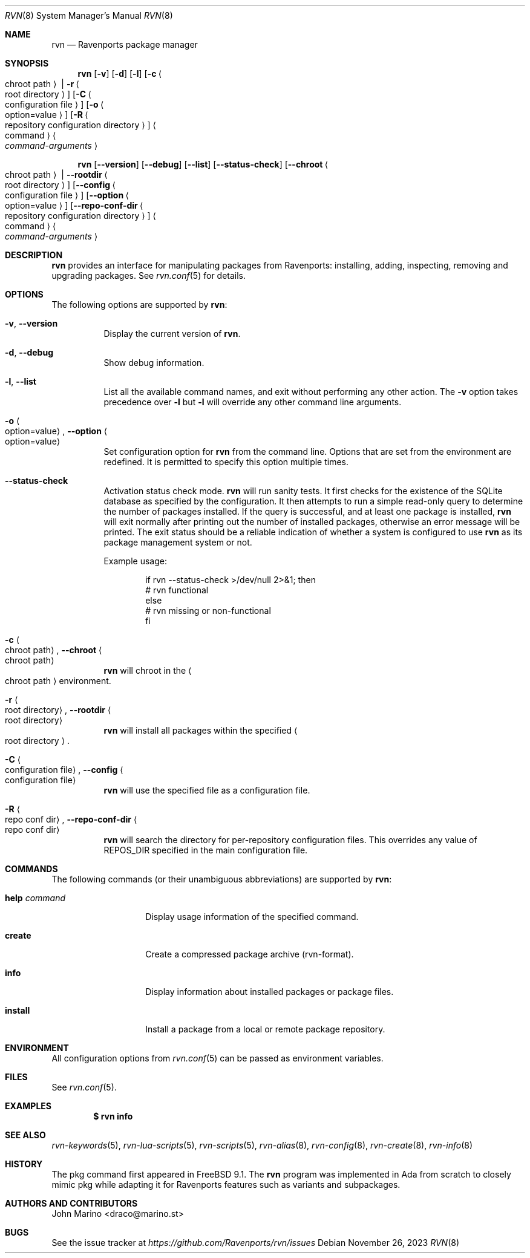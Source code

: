 .Dd November 26, 2023
.Dt RVN 8
.Os
.\" ---------------------------------------------------------------------------
.Sh NAME
.Nm rvn
.Nd Ravenports package manager
.\" ---------------------------------------------------------------------------
.Sh SYNOPSIS
.Nm
.Op Fl v
.Op Fl d
.Op Fl l
.Op Fl c Ao chroot path Ac | Fl r Ao root directory Ac
.Op Fl C Ao configuration file Ac
.Op Fl o Ao option=value Ac
.Op Fl R Ao repository configuration directory Ac
.Ao command Ac Ao Ar command-arguments Ac
.Pp
.Nm
.Op Cm --version
.Op Cm --debug
.Op Cm --list
.Op Cm --status-check
.Op Cm --chroot Ao chroot path Ac | Cm --rootdir Ao root directory Ac
.Op Cm --config Ao configuration file Ac
.Op Cm --option Ao option=value Ac
.Op Cm --repo-conf-dir Ao repository configuration directory Ac
.Ao command Ac Ao Ar command-arguments Ac
.\" ---------------------------------------------------------------------------
.Sh DESCRIPTION
.Nm rvn
provides an interface for manipulating packages from Ravenports: installing,
adding, inspecting, removing and upgrading packages.
See
.Xr rvn.conf 5
for details.
.\" ---------------------------------------------------------------------------
.Sh OPTIONS
The following options are supported by
.Nm :
.Bl -tag -width indent
.It Fl v , Cm --version
Display the current version of
.Nm .
.It Fl d , Cm --debug
Show debug information.
.It Fl l , Cm --list
List all the available command names, and exit without performing any
other action.
The
.Fl v
option takes precedence over
.Fl l
but
.Fl l
will override any other command line arguments.
.It Fl o Ao option=value Ac , Cm --option Ao option=value Ac
Set configuration option for
.Nm
from the command line.
Options that are set from the environment are redefined.
It is permitted to specify this option multiple times.
.It Cm --status-check
Activation status check mode.
.Nm
will run sanity tests.
It first checks for the existence
of the SQLite database as specified by the configuration.
It then attempts to run a simple read-only query to determine the
number of packages installed.
If the query is successful, and at least one package is installed,
.Nm
will exit normally after printing out the number of installed
packages, otherwise an error message will be printed.
The exit status should be a reliable indication of whether a system
is configured to use
.Nm
as its package management system or not.
.Pp
Example usage:
.Bd -literal -offset indent
  if rvn --status-check >/dev/null 2>&1; then
    # rvn functional
  else
    # rvn missing or non-functional
  fi
.Ed
.It Fl c Ao chroot path Ac , Cm --chroot Ao chroot path Ac
.Nm
will chroot in the
.Ao chroot path Ac
environment.
.It Fl r Ao root directory Ac , Cm --rootdir Ao root directory Ac
.Nm
will install all packages within the specified
.Ao root directory Ac .
.It Fl C Ao configuration file Ac , Cm --config Ao configuration file Ac
.Nm
will use the specified file as a configuration file.
.It Fl R Ao repo conf dir Ac , Cm --repo-conf-dir Ao repo conf dir Ac
.Nm
will search the directory for per-repository configuration files.
This overrides any value of
.Ev REPOS_DIR
specified in the main configuration file.
.El
.\" ---------------------------------------------------------------------------
.Sh COMMANDS
The following commands (or their unambiguous abbreviations) are supported by
.Nm :
.Bl -tag -width xxxxxxxxxxxx
.It Ic help Ar command
Display usage information of the specified command.
.\".It Ic add
.\"Install a package from either a local source or a remote one.
.\".Pp
.\"When installing from remote source you need to specify the
.\"protocol to use when fetching the package.
.\".Pp
.\"Currently supported protocols are FTP, HTTP and HTTPS.
.\".It Ic annotate
.\"Add, modify or delete tag-value style annotations on packages.
.\".It Ic alias
.\"List the command line aliases.
.\".It Ic autoremove
.\"Delete packages which were automatically installed as dependencies and are not required any more.
.\".It Ic check
.\"Sanity checks installed packages.
.\".It Ic clean
.\"Clean the local cache of fetched remote packages.
.It Ic create
Create a compressed package archive (rvn-format).
.\".It Ic delete
.\"Delete a package from the database and the system.
.\".It Ic fetch
.\"Fetch packages from a remote repository.
.It Ic info
Display information about installed packages or package files.
.It Ic install
Install a package from a local or remote package repository.
.\".It Ic query
.\"Query information about installed packages.
.\".It Ic repo
.\"Create a local package repository for remote usage.
.\".It Ic rquery
.\"Query information for remote repositories.
.\".It Ic search
.\"Search for the given pattern in the remote package
.\"repositories.
.\".It Ic set
.\"Modify information in the installed database.
.\".It Ic shell
.\"Open a SQLite shell to the local or remote database.
.\"Extreme care should be taken when using this command.
.\".It Ic shlib
.\"Displays which packages link to a specific shared library.
.\".It Ic stats
.\"Display package database statistics.
.\".It Ic update
.\"Update the available remote repositories as listed in
.\".Xr rvn.conf 5 .
.\".It Ic upgrade
.\"Upgrade a package to a newer version.
.\".It Ic version
.\"Summarize installed versions of packages.
.\".It Ic which
.\"Query the database for package(s) that installed a specific
.\"file.
.El
.\" ---------------------------------------------------------------------------
.Sh ENVIRONMENT
All configuration options from
.Xr rvn.conf 5
can be passed as environment variables.
.\" ---------------------------------------------------------------------------
.Sh FILES
See
.Xr rvn.conf 5 .
.\" ---------------------------------------------------------------------------
.Sh EXAMPLES
.\"Search for a package:
.\".Dl $ rvn search joe
.\".Pp
.\"Install a package:
.\".Dl Installing must specify a unique origin or version otherwise it will try installing all matches.
.\".Pp
.\".Dl % rvn install joe-single-standard
.\".Pp
.\"List installed packages:
.Dl $ rvn info
.\"Upgrade from remote repository:
.\".Dl % rvn upgrade
.\".Pp
.\"List non-automatic packages:
.\".Dl $ rvn query -e '%a = 0' %o
.\".Pp
.\"List automatic packages:
.\".Dl $ rvn query -e '%a = 1' %o
.\".Pp
.\"Delete an installed package:
.\".Dl % rvn delete "joe*"
.\".Pp
.\"Remove unneeded dependencies:
.\".Dl % rvn autoremove
.\".Pp
.\"Change a package from automatic to non-automatic, which will prevent
.\".Ic autoremove
.\"from removing it:
.\".Dl % rvn set -A 0 joe-single-standard
.\".Pp
.\"Change a package from non-automatic to automatic, which will make
.\".Ic autoremove
.\"allow it be removed once nothing depends on it:
.\".Dl % rvn set -A 1 joe-single-standard
.\".Pp
.\"Determine which package installed a file:
.\".Dl $ rvn which /raven/bin/joe
.\".Pp
.\"Check installed packages for checksum mismatches:
.\".Dl # rvn check -s -a
.\".Pp
.\"Check for missing dependencies:
.\".Dl # rvn check -d -a
.\" ---------------------------------------------------------------------------
.Sh SEE ALSO
.Xr rvn-keywords 5 ,
.Xr rvn-lua-scripts 5 ,
.Xr rvn-scripts 5 ,
.Xr rvn-alias 8 ,
.Xr rvn-config 8 ,
.Xr rvn-create 8 ,
.Xr rvn-info 8
.\" ---------------------------------------------------------------------------
.Sh HISTORY
The pkg command first appeared in
.Fx 9.1 .
The
.Nm
program was implemented in Ada from scratch to closely mimic pkg while
adapting it for Ravenports features such as variants and subpackages.
.\" ---------------------------------------------------------------------------
.Sh AUTHORS AND CONTRIBUTORS
.An John Marino Aq draco@marino.st
.\" ---------------------------------------------------------------------------
.Sh BUGS
See the issue tracker at
.Em https://github.com/Ravenports/rvn/issues
